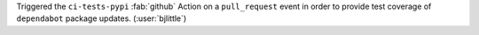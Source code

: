 Triggered the ``ci-tests-pypi`` :fab:`github` Action on a ``pull_request``
event in order to provide test coverage of ``dependabot`` package updates.
(:user:`bjlittle`)
